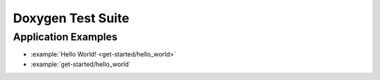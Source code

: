 Doxygen Test Suite
==================

.. doxygenstruct:: Object

.. doxygenfunction:: objRef
.. doxygenfunction:: objUnref

.. doxygenfunction:: vehicleStart
.. doxygenfunction:: vehicleStop
.. doxygenfunction:: SomeDataCallback
.. doxygenfunction:: main

.. doxygenstruct:: Vehicle
.. doxygenstruct:: Car
.. doxygenstruct:: Truck


Application Examples
--------------------

* :example:`Hello World! <get-started/hello_world>`
* :example:`get-started/hello_world`
